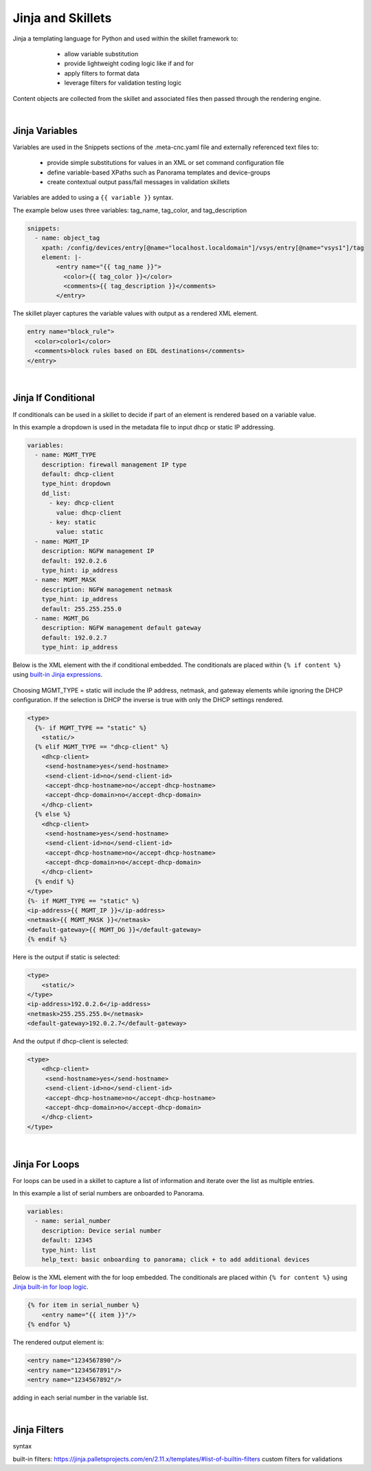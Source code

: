 Jinja and Skillets
==================

Jinja a templating language for Python and used within the skillet framework to:

    * allow variable substitution
    * provide lightweight coding logic like if and for
    * apply filters to format data
    * leverage filters for validation testing logic

  .. image:: images/jinja_engine.png
     :width: 800

Content objects are collected from the skillet and associated files then passed through the rendering engine.

|

Jinja Variables
---------------

Variables are used in the Snippets sections of the .meta-cnc.yaml file and externally referenced text files to:

    * provide simple substitutions for values in an XML or set command configuration file
    * define variable-based XPaths such as Panorama templates and device-groups
    * create contextual output pass/fail messages in validation skillets

Variables are added to using a ``{{ variable }}`` syntax.

The example below uses three variables: tag_name, tag_color, and tag_description

.. code-block:: yaml

        snippets:
          - name: object_tag
            xpath: /config/devices/entry[@name="localhost.localdomain"]/vsys/entry[@name="vsys1"]/tag
            element: |-
                <entry name="{{ tag_name }}">
                  <color>{{ tag_color }}</color>
                  <comments>{{ tag_description }}</comments>
                </entry>

The skillet player captures the variable values with output as a rendered XML element.

.. code-block:: xml

        entry name="block_rule">
          <color>color1</color>
          <comments>block rules based on EDL destinations</comments>
        </entry>

|

Jinja If Conditional
--------------------

If conditionals can be used in a skillet to decide if part of an element is rendered based on a variable value.

In this example a dropdown is used in the metadata file to input dhcp or static IP addressing.

.. code-block:: yaml

    variables:
      - name: MGMT_TYPE
        description: firewall management IP type
        default: dhcp-client
        type_hint: dropdown
        dd_list:
          - key: dhcp-client
            value: dhcp-client
          - key: static
            value: static
      - name: MGMT_IP
        description: NGFW management IP
        default: 192.0.2.6
        type_hint: ip_address
      - name: MGMT_MASK
        description: NGFW management netmask
        type_hint: ip_address
        default: 255.255.255.0
      - name: MGMT_DG
        description: NGFW management default gateway
        default: 192.0.2.7
        type_hint: ip_address

Below is the XML element with the if conditional embedded. The conditionals are placed within ``{% if content %}``
using `built-in Jinja expressions`_.

    .. _built-in Jinja expressions: https://jinja.palletsprojects.com/en/2.11.x/templates/#expressions


Choosing MGMT_TYPE = static will include the IP address, netmask, and gateway elements while ignoring the DHCP configuration.
If the selection is DHCP the inverse is true with only the DHCP settings rendered.

.. code-block:: xml

    <type>
      {%- if MGMT_TYPE == "static" %}
        <static/>
      {% elif MGMT_TYPE == "dhcp-client" %}
        <dhcp-client>
         <send-hostname>yes</send-hostname>
         <send-client-id>no</send-client-id>
         <accept-dhcp-hostname>no</accept-dhcp-hostname>
         <accept-dhcp-domain>no</accept-dhcp-domain>
        </dhcp-client>
      {% else %}
        <dhcp-client>
         <send-hostname>yes</send-hostname>
         <send-client-id>no</send-client-id>
         <accept-dhcp-hostname>no</accept-dhcp-hostname>
         <accept-dhcp-domain>no</accept-dhcp-domain>
        </dhcp-client>
      {% endif %}
    </type>
    {%- if MGMT_TYPE == "static" %}
    <ip-address>{{ MGMT_IP }}</ip-address>
    <netmask>{{ MGMT_MASK }}</netmask>
    <default-gateway>{{ MGMT_DG }}</default-gateway>
    {% endif %}

Here is the output if static is selected:

.. code-block:: xml

    <type>
        <static/>
    </type>
    <ip-address>192.0.2.6</ip-address>
    <netmask>255.255.255.0</netmask>
    <default-gateway>192.0.2.7</default-gateway>

And the output if dhcp-client is selected:

.. code-block:: xml

    <type>
        <dhcp-client>
         <send-hostname>yes</send-hostname>
         <send-client-id>no</send-client-id>
         <accept-dhcp-hostname>no</accept-dhcp-hostname>
         <accept-dhcp-domain>no</accept-dhcp-domain>
        </dhcp-client>
    </type>

|

Jinja For Loops
---------------

For loops can be used in a skillet to capture a list of information and iterate over the list as multiple entries.

In this example a list of serial numbers are onboarded to Panorama.

.. code-block:: yaml

    variables:
      - name: serial_number
        description: Device serial number
        default: 12345
        type_hint: list
        help_text: basic onboarding to panorama; click + to add additional devices

Below is the XML element with the for loop embedded. The conditionals are placed within ``{% for content %}``
using `Jinja built-in for loop logic`_.

    .. _Jinja built-in for loop logic: https://jinja.palletsprojects.com/en/2.11.x/templates/#for


.. code-block:: xml

    {% for item in serial_number %}
        <entry name="{{ item }}"/>
    {% endfor %}


The rendered output element is:

.. code-block:: xml


    <entry name="1234567890"/>
    <entry name="1234567891"/>
    <entry name="1234567892"/>

adding in each serial number in the variable list.

|

Jinja Filters
-------------



| syntax
built-in filters: https://jinja.palletsprojects.com/en/2.11.x/templates/#list-of-builtin-filters
custom filters for validations